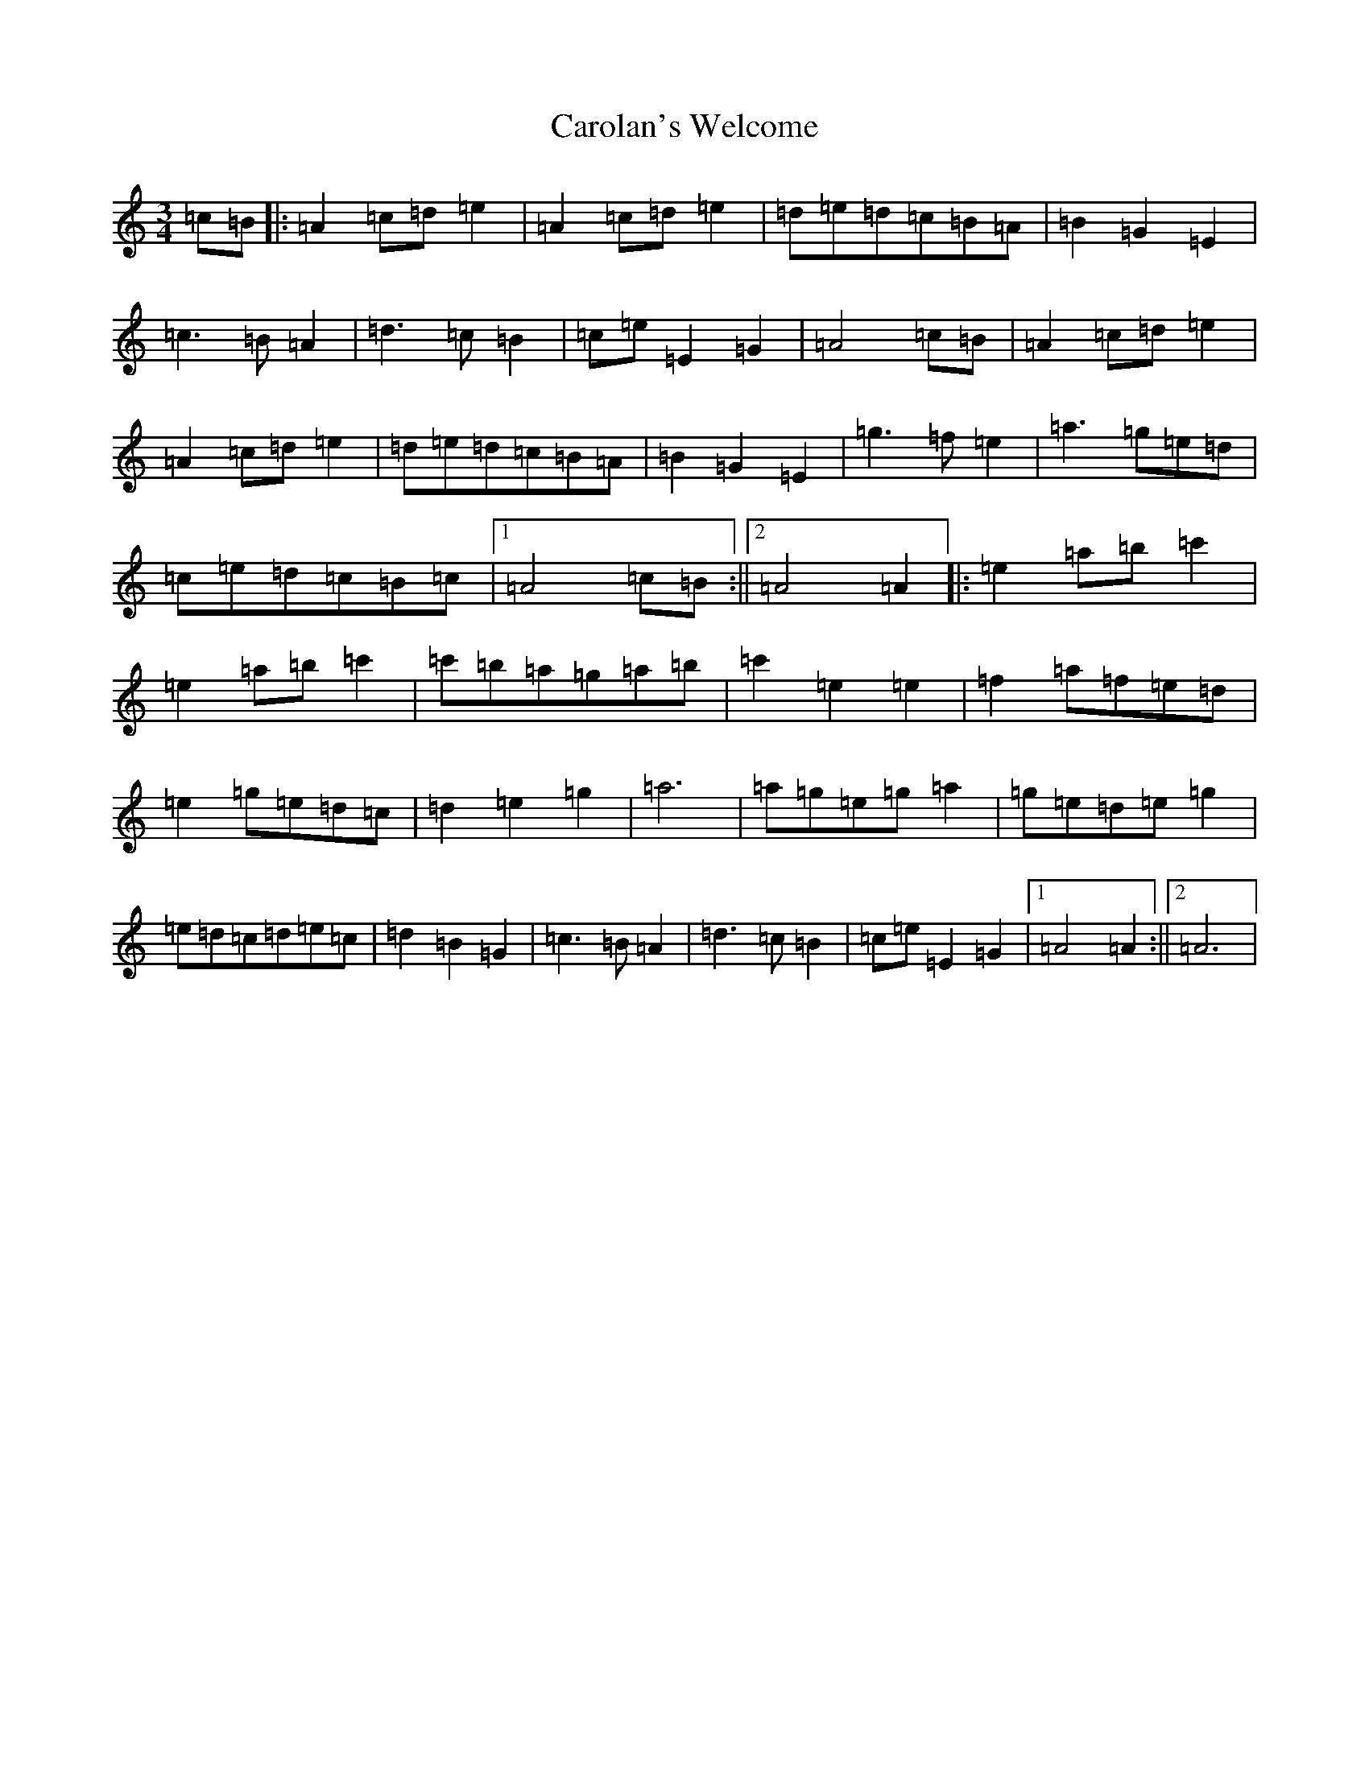 X: 3245
T: Carolan's Welcome
S: https://thesession.org/tunes/1055#setting14280
Z: G Major
R: waltz
M:3/4
L:1/8
K: C Major
=c=B|:=A2=c=d=e2|=A2=c=d=e2|=d=e=d=c=B=A|=B2=G2=E2|=c3=B=A2|=d3=c=B2|=c=e=E2=G2|=A4=c=B|=A2=c=d=e2|=A2=c=d=e2|=d=e=d=c=B=A|=B2=G2=E2|=g3=f=e2|=a3=g=e=d|=c=e=d=c=B=c|1=A4=c=B:||2=A4=A2|:=e2=a=b=c'2|=e2=a=b=c'2|=c'=b=a=g=a=b|=c'2=e2=e2|=f2=a=f=e=d|=e2=g=e=d=c|=d2=e2=g2|=a6|=a=g=e=g=a2|=g=e=d=e=g2|=e=d=c=d=e=c|=d2=B2=G2|=c3=B=A2|=d3=c=B2|=c=e=E2=G2|1=A4=A2:||2=A6|
